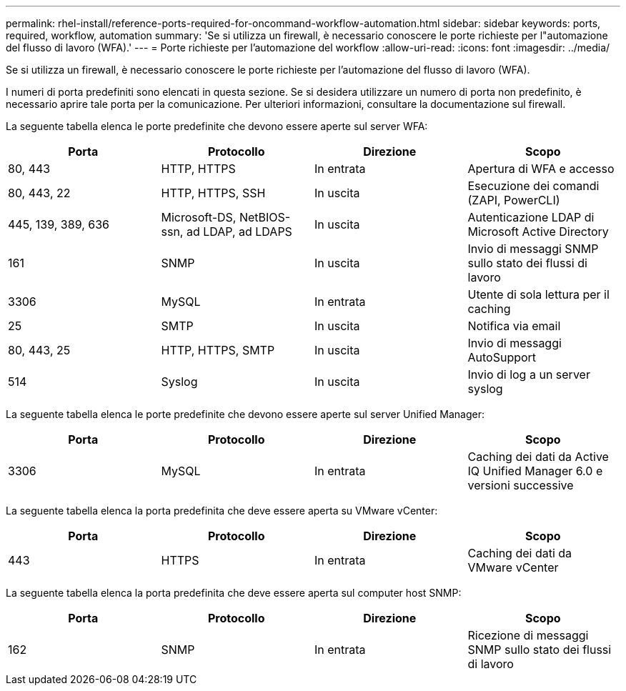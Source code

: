 ---
permalink: rhel-install/reference-ports-required-for-oncommand-workflow-automation.html 
sidebar: sidebar 
keywords: ports, required, workflow, automation 
summary: 'Se si utilizza un firewall, è necessario conoscere le porte richieste per l"automazione del flusso di lavoro (WFA).' 
---
= Porte richieste per l'automazione del workflow
:allow-uri-read: 
:icons: font
:imagesdir: ../media/


[role="lead"]
Se si utilizza un firewall, è necessario conoscere le porte richieste per l'automazione del flusso di lavoro (WFA).

I numeri di porta predefiniti sono elencati in questa sezione. Se si desidera utilizzare un numero di porta non predefinito, è necessario aprire tale porta per la comunicazione. Per ulteriori informazioni, consultare la documentazione sul firewall.

La seguente tabella elenca le porte predefinite che devono essere aperte sul server WFA:

[cols="4*"]
|===
| Porta | Protocollo | Direzione | Scopo 


 a| 
80, 443
 a| 
HTTP, HTTPS
 a| 
In entrata
 a| 
Apertura di WFA e accesso



 a| 
80, 443, 22
 a| 
HTTP, HTTPS, SSH
 a| 
In uscita
 a| 
Esecuzione dei comandi (ZAPI, PowerCLI)



 a| 
445, 139, 389, 636
 a| 
Microsoft-DS, NetBIOS-ssn, ad LDAP, ad LDAPS
 a| 
In uscita
 a| 
Autenticazione LDAP di Microsoft Active Directory



 a| 
161
 a| 
SNMP
 a| 
In uscita
 a| 
Invio di messaggi SNMP sullo stato dei flussi di lavoro



 a| 
3306
 a| 
MySQL
 a| 
In entrata
 a| 
Utente di sola lettura per il caching



 a| 
25
 a| 
SMTP
 a| 
In uscita
 a| 
Notifica via email



 a| 
80, 443, 25
 a| 
HTTP, HTTPS, SMTP
 a| 
In uscita
 a| 
Invio di messaggi AutoSupport



 a| 
514
 a| 
Syslog
 a| 
In uscita
 a| 
Invio di log a un server syslog

|===
La seguente tabella elenca le porte predefinite che devono essere aperte sul server Unified Manager:

[cols="4*"]
|===
| Porta | Protocollo | Direzione | Scopo 


 a| 
3306
 a| 
MySQL
 a| 
In entrata
 a| 
Caching dei dati da Active IQ Unified Manager 6.0 e versioni successive

|===
La seguente tabella elenca la porta predefinita che deve essere aperta su VMware vCenter:

[cols="4*"]
|===
| Porta | Protocollo | Direzione | Scopo 


 a| 
443
 a| 
HTTPS
 a| 
In entrata
 a| 
Caching dei dati da VMware vCenter

|===
La seguente tabella elenca la porta predefinita che deve essere aperta sul computer host SNMP:

[cols="4*"]
|===
| Porta | Protocollo | Direzione | Scopo 


 a| 
162
 a| 
SNMP
 a| 
In entrata
 a| 
Ricezione di messaggi SNMP sullo stato dei flussi di lavoro

|===